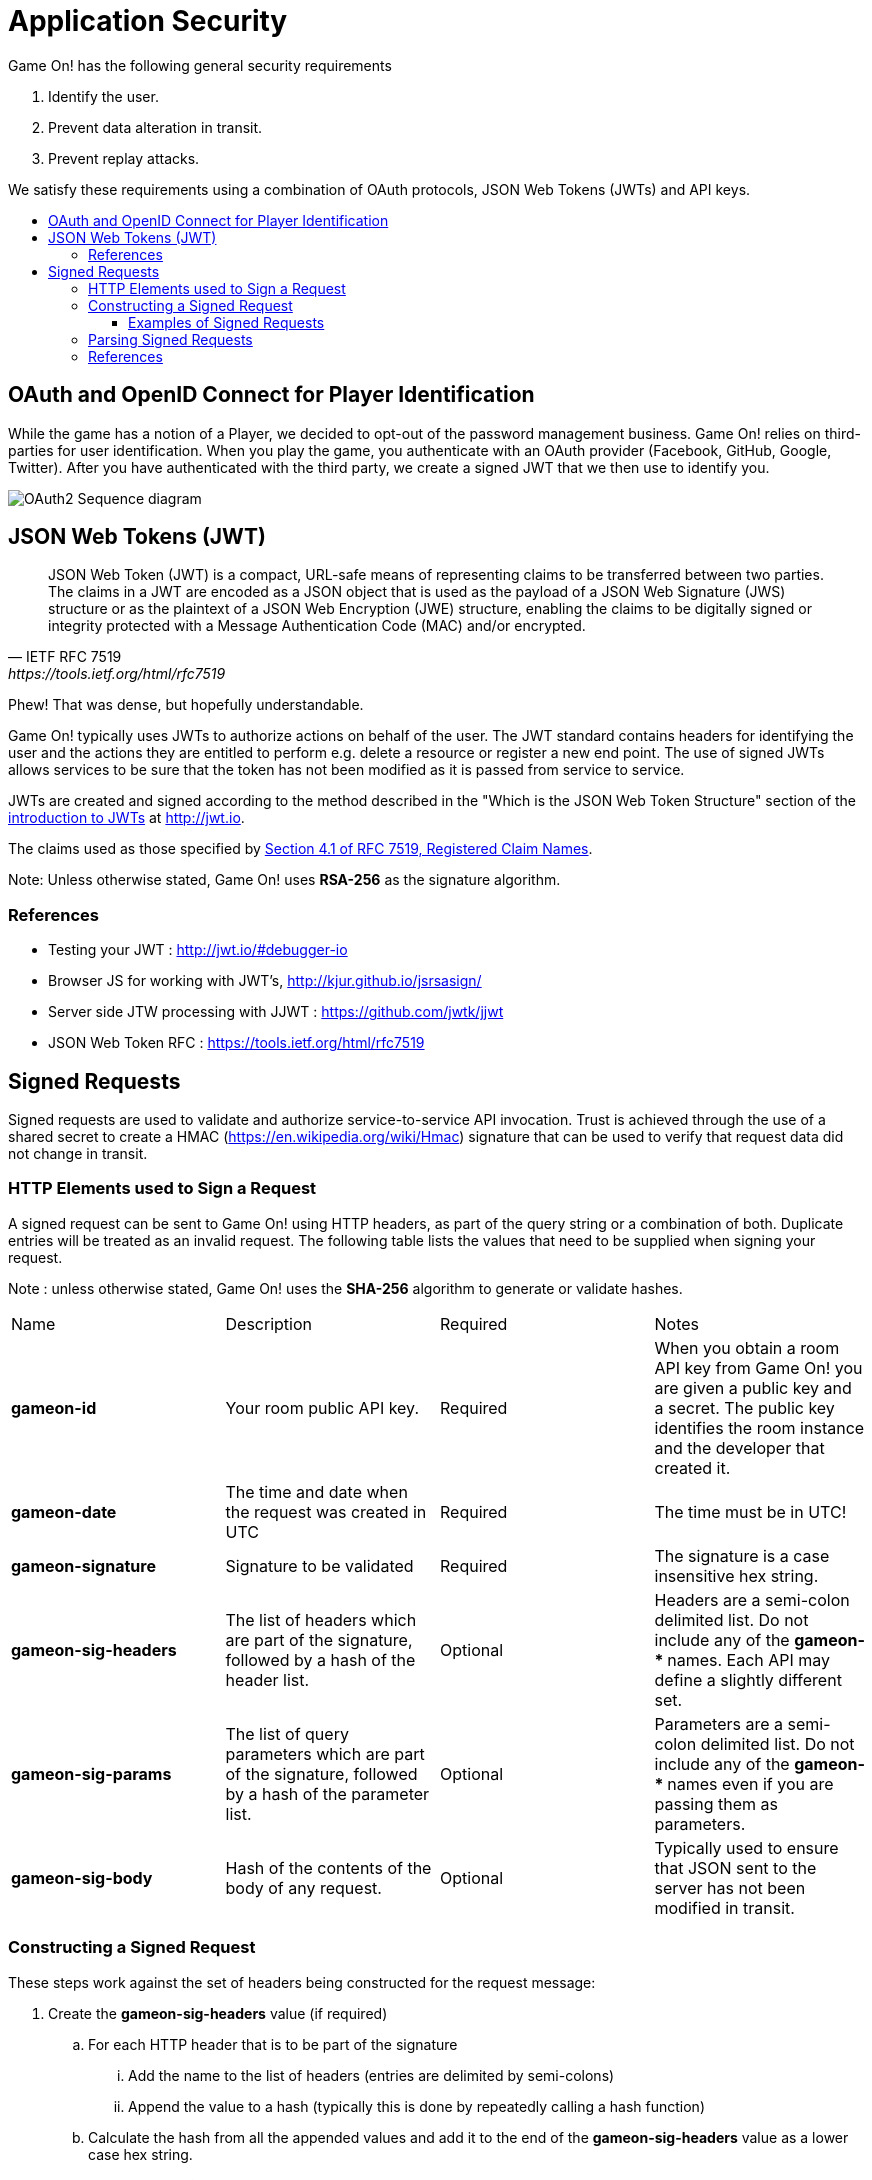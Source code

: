 = Application Security
:icons: font
:toc: preamble
:toc-title:
:toclevels: 3
:swagger: https://game-on.org/swagger/
:jwt-java: https://github.com/jwtk/jjwt
:jsrsasign: http://kjur.github.io/jsrsasign/
:jwt-struct: http://jwt.io/introduction/
:jwt-rfc: https://tools.ietf.org/html/rfc7519

Game On! has the following general security requirements

. Identify the user.
. Prevent data alteration in transit.
. Prevent replay attacks.

We satisfy these requirements using a combination of OAuth protocols, JSON Web
Tokens (JWTs) and API keys.

== OAuth and OpenID Connect for Player Identification

While the game has a notion of a Player, we decided to opt-out of the password
management business. Game On! relies on third-parties for user identification.
When you play the game, you authenticate with an OAuth provider (Facebook,
GitHub, Google, Twitter). After you have authenticated with the third party,
we create a signed JWT that we then use to identify you.

image:../images/oauth2.svg["OAuth2 Sequence diagram",align="center"]

== JSON Web Tokens (JWT)

[quote, "IETF RFC 7519", {jwt-rfc}]
____
JSON Web Token (JWT) is a compact, URL-safe means of representing
claims to be transferred between two parties.  The claims in a JWT
are encoded as a JSON object that is used as the payload of a JSON
Web Signature (JWS) structure or as the plaintext of a JSON Web
Encryption (JWE) structure, enabling the claims to be digitally
signed or integrity protected with a Message Authentication Code
(MAC) and/or encrypted.
____

Phew! That was dense, but hopefully understandable.

Game On! typically uses JWTs to authorize actions on behalf of the user. The JWT
standard contains headers for identifying the user and the actions they are
entitled to perform e.g. delete a resource or register a new end point. The use
of signed JWTs allows services to be sure that the token has not been modified
as it is passed from service to service.

JWTs are created and signed according to the method described in the "Which is
the JSON Web Token Structure" section of the {jwt-struct}[introduction to JWTs]
at http://jwt.io.

The claims used as those specified by {jwt-rfc}#section-4.1[Section 4.1 of
RFC 7519, Registered Claim Names].

Note: Unless otherwise stated, Game On! uses *RSA-256* as the signature algorithm.

=== References

* Testing your JWT : http://jwt.io/#debugger-io
* Browser JS for working with JWT's, {jsrsasign}[{jsrsasign}]
* Server side JTW processing with JJWT : {jwt-java}[{jwt-java}]
* JSON Web Token RFC : {jwt-rfc}

== Signed Requests

Signed requests are used to validate and authorize service-to-service API
invocation. Trust is achieved through the use of a shared secret to create a
HMAC (https://en.wikipedia.org/wiki/Hmac) signature that can be used to verify
that request data did not change in transit.

=== HTTP Elements used to Sign a Request

A signed request can be sent to Game On! using HTTP headers, as part of the
query string or a combination of both. Duplicate entries will be treated as an
invalid request. The following table lists the values that need to be supplied
when signing your request.

Note : unless otherwise stated, Game On! uses the *SHA-256* algorithm to
generate or validate hashes.

[cols="4*"]
|===
|Name
|Description
|Required
|Notes

|*gameon-id*
|Your room public API key.
|Required
|When you obtain a room API key from Game On! you are given a public key and a
 secret. The public key identifies the room instance and the developer that created it.

|*gameon-date*
|The time and date when the request was created in UTC
|Required
|The time must be in UTC!

|*gameon-signature*
|Signature to be validated
|Required
|The signature is a case insensitive hex string.

|*gameon-sig-headers*
|The list of headers which are part of the signature, followed by a hash of
  the header list.
|Optional
|Headers are a semi-colon delimited list. Do not include any of
  the ** gameon-* ** names. Each API may define a slightly different set.

|*gameon-sig-params*
|The list of query parameters which are part of the signature, followed by a
  hash of the parameter list.
|Optional
|Parameters are a semi-colon delimited list. Do not include any of
  the ** gameon-* ** names even if you are passing them as parameters.

|*gameon-sig-body*
|Hash of the contents of the body of any request.
|Optional
|Typically used to ensure that JSON sent to the server has not been modified
  in transit.

|===

=== Constructing a Signed Request

These steps work against the set of headers being constructed for the
request message:

. Create the **gameon-sig-headers** value (if required)
.. For each HTTP header that is to be part of the signature
... Add the name to the list of headers (entries are delimited by semi-colons)
... Append the value to a hash (typically this is done by repeatedly calling a
    hash function)
.. Calculate the hash from all the appended values and add it to the end of the
   **gameon-sig-headers** value as a lower case hex string.
. Create the **gameon-sig-params** value (if required)
.. Follow the same procedure as for headers detailed in step 1.
. Create the **gameon-sig-body** value (if required) by hashing the contents of
  the request body.
. Convert the current time and date to UTC and store in **gameon-date**
. Put your public API key in **gameon-id**.
. Create the **gameon-signature** value
.. Initialize a HMAC-SHA256 function
.. The secret for the HMAC is your API secret.
.. Add the value of **gameon-id**
.. Add the value of **gameon-date**
.. Add the value of **gameon-sig-headers** (if present)
.. Add the value of **gameon-sig-parameters** (if present)
.. Add the value of **gameon-sig-body** (if present)
.. Generate the HMAC, convert it to lowercase hex, and store in **gameon-signature**.

==== Examples of Signed Requests

The following are examples only of how headers and query strings are combined
to create signed requests. API Documentation will describe which operations
must be signed, and how.

1) A signed GET request which includes the Content-Type HTTP header in the signature.

----
GET /map HTTP/1.1
Content-Type: application/json
gameon-id: MyPublicRoomID
gameon-date: 20160212T114600Z
gameon-sig-headers: Content-Type;56a65fb554ccc3
gameon-signature: 879bca12f2314cd
----

2)  A signed POST request which signs the JSON body content

----
POST http://gameon.org/..... HTTP/1.1
Content-Type: application/json
gameon-id: MyPublicRoomID
gameon-date: 20160212T114600Z
gameon-sig-body: fe272346cadd
gameon-signature: 834534aaa314cd

{id='test'}
----

3) A signed request that mixes headers and parameters. Note that **gameon-date**
is not included in the **gameon-sig-params** field as it is included explicitly
in the signature.

----
GET /map?gameon-date=20160212T114600Z&type=all&format=json HTTP/1.1
Content-Type: application/json
gameon-id: MyPublicRoomID
gameon-sig-headers: Content-Type;56a65fb554ccc3
gameon-sig-params: type;format;45fadd33
gameon-signature: 879bca12f2314cd
----

=== Parsing Signed Requests

Signed requests should be validated as followed. A response with a 404 return
code should be returned if any of the following checks fail.

. Examine the value of **gameon-id** and ensure that it is valid and has
  not been revoked.
. Construct a signature value using the steps described above and shared secret
  that is paired with the supplied (and valid) **gameon-id**. This signature
  value must match the value of the **gameon-signature** header.
  +
  The shared secret confirms the identity of the sender.
. Examine the value of **gameon-date** to ensures that the request is not
  older than 5 minutes.
.. For non-idempotent requests that are less than 5 minutes old, the signature
   should be compared to recently seen requests to prevent replays
. Examine the value **gameon-sig-headers** (if present)
.. Generate a hash from the specified header values
.. Verify that the hash matches the request.
. Examine the value **gameon-sig-params** (if present)
.. Generate a hash from the specified parameter values
.. Verify that the hash matches the request.
. Examine the value **gameon-sig-body** (if present)
.. Generates a hash from the request body
.. Verify that the hash matches the request.


=== References

. Standard HTTP headers and well known non-standard ones :  https://tools.ietf.org/html/rfc7235
. How to define custom HTTP headers : http://tools.ietf.org/html/rfc6648
+
A quick note about custom HTTP headers. Originally it was recommended that custom
headers start with x-, so this is why you see headers such as x-api-key and x-amz-date.
However in the latest RFC, this has been changed to say that you should use
something meaningful, and it no longer needs to be prefixed with x-. If you want
to avoid potential name space clashes then try and use something unique to your
application or organization (e.g. gameon-, in our case).
